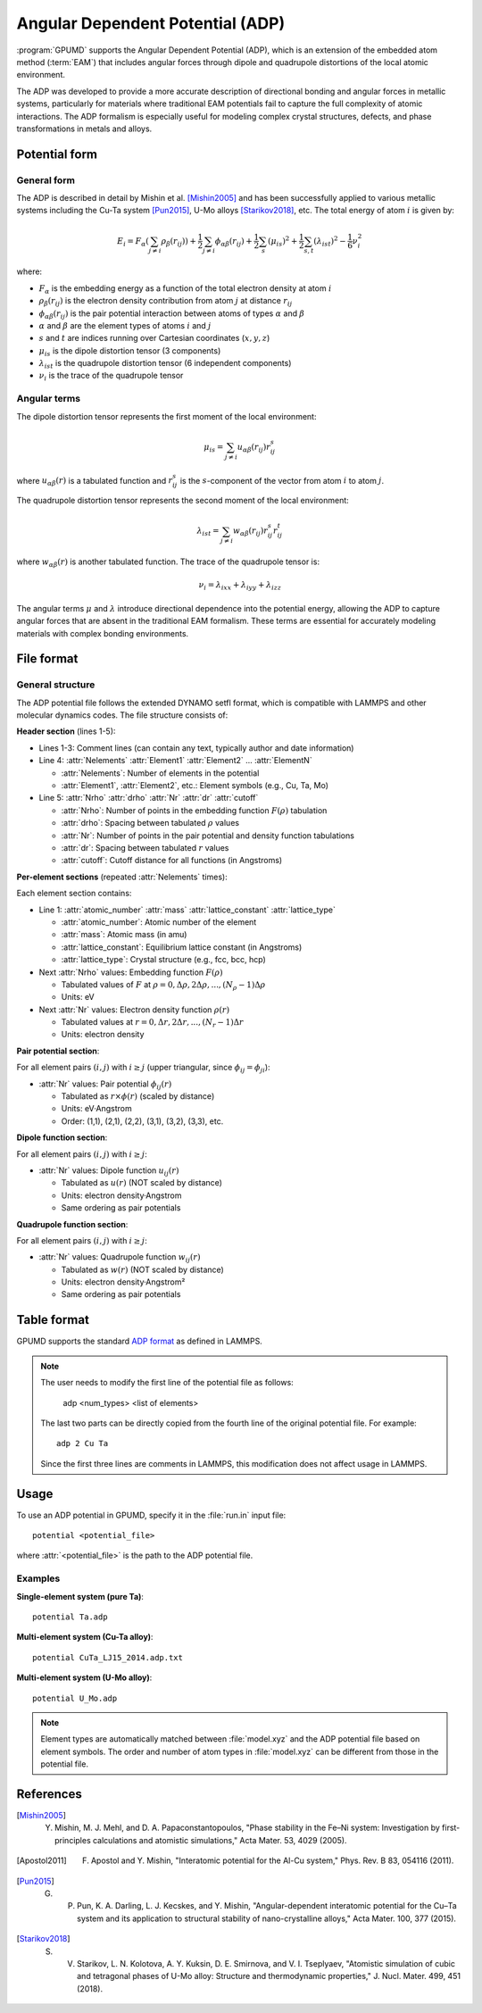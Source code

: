 .. _adp:
.. index::
   single: Angular Dependent Potential

Angular Dependent Potential (ADP)
==================================

:program:`GPUMD` supports the Angular Dependent Potential (ADP), which is an extension of the embedded atom method (:term:`EAM`) that includes angular forces through dipole and quadrupole distortions of the local atomic environment.

The ADP was developed to provide a more accurate description of directional bonding and angular forces in metallic systems, particularly for materials where traditional EAM potentials fail to capture the full complexity of atomic interactions. The ADP formalism is especially useful for modeling complex crystal structures, defects, and phase transformations in metals and alloys.

Potential form
--------------

General form
^^^^^^^^^^^^

The ADP is described in detail by Mishin et al. [Mishin2005]_ and has been successfully applied to various metallic systems including the Cu-Ta system [Pun2015]_, U-Mo alloys [Starikov2018]_, etc. The total energy of atom :math:`i` is given by:

.. math::
   
   E_i = F_\alpha\left(\sum_{j\neq i} \rho_\beta(r_{ij})\right) + \frac{1}{2} \sum_{j\neq i} \phi_{\alpha\beta}(r_{ij}) + \frac{1}{2} \sum_s (\mu_{is})^2 + \frac{1}{2} \sum_{s,t} (\lambda_{ist})^2 - \frac{1}{6} \nu_i^2

where:

- :math:`F_\alpha` is the embedding energy as a function of the total electron density at atom :math:`i`
- :math:`\rho_\beta(r_{ij})` is the electron density contribution from atom :math:`j` at distance :math:`r_{ij}`
- :math:`\phi_{\alpha\beta}(r_{ij})` is the pair potential interaction between atoms of types :math:`\alpha` and :math:`\beta`
- :math:`\alpha` and :math:`\beta` are the element types of atoms :math:`i` and :math:`j`
- :math:`s` and :math:`t` are indices running over Cartesian coordinates (:math:`x, y, z`)
- :math:`\mu_{is}` is the dipole distortion tensor (3 components)
- :math:`\lambda_{ist}` is the quadrupole distortion tensor (6 independent components)
- :math:`\nu_i` is the trace of the quadrupole tensor

Angular terms
^^^^^^^^^^^^^

The dipole distortion tensor represents the first moment of the local environment:

.. math::
   
   \mu_{is} = \sum_{j\neq i} u_{\alpha\beta}(r_{ij}) r_{ij}^s

where :math:`u_{\alpha\beta}(r)` is a tabulated function and :math:`r_{ij}^s` is the :math:`s`-component of the vector from atom :math:`i` to atom :math:`j`.

The quadrupole distortion tensor represents the second moment of the local environment:

.. math::
   
   \lambda_{ist} = \sum_{j\neq i} w_{\alpha\beta}(r_{ij}) r_{ij}^s r_{ij}^t

where :math:`w_{\alpha\beta}(r)` is another tabulated function. The trace of the quadrupole tensor is:

.. math::
   
   \nu_i = \lambda_{ixx} + \lambda_{iyy} + \lambda_{izz}

The angular terms :math:`\mu` and :math:`\lambda` introduce directional dependence into the potential energy, allowing the ADP to capture angular forces that are absent in the traditional EAM formalism. These terms are essential for accurately modeling materials with complex bonding environments.


File format
-----------

General structure
^^^^^^^^^^^^^^^^^

The ADP potential file follows the extended DYNAMO setfl format, which is compatible with LAMMPS and other molecular dynamics codes. The file structure consists of:

**Header section** (lines 1-5):

- Lines 1-3: Comment lines (can contain any text, typically author and date information)
- Line 4: :attr:`Nelements` :attr:`Element1` :attr:`Element2` ... :attr:`ElementN`

  * :attr:`Nelements`: Number of elements in the potential
  * :attr:`Element1`, :attr:`Element2`, etc.: Element symbols (e.g., Cu, Ta, Mo)

- Line 5: :attr:`Nrho` :attr:`drho` :attr:`Nr` :attr:`dr` :attr:`cutoff`

  * :attr:`Nrho`: Number of points in the embedding function :math:`F(\rho)` tabulation
  * :attr:`drho`: Spacing between tabulated :math:`\rho` values
  * :attr:`Nr`: Number of points in the pair potential and density function tabulations
  * :attr:`dr`: Spacing between tabulated :math:`r` values
  * :attr:`cutoff`: Cutoff distance for all functions (in Angstroms)

**Per-element sections** (repeated :attr:`Nelements` times):

Each element section contains:

- Line 1: :attr:`atomic_number` :attr:`mass` :attr:`lattice_constant` :attr:`lattice_type`

  * :attr:`atomic_number`: Atomic number of the element
  * :attr:`mass`: Atomic mass (in amu)
  * :attr:`lattice_constant`: Equilibrium lattice constant (in Angstroms)
  * :attr:`lattice_type`: Crystal structure (e.g., fcc, bcc, hcp)

- Next :attr:`Nrho` values: Embedding function :math:`F(\rho)` 

  * Tabulated values of :math:`F` at :math:`\rho = 0, \Delta\rho, 2\Delta\rho, ..., (N_\rho-1)\Delta\rho`
  * Units: eV

- Next :attr:`Nr` values: Electron density function :math:`\rho(r)`

  * Tabulated values at :math:`r = 0, \Delta r, 2\Delta r, ..., (N_r-1)\Delta r`
  * Units: electron density

**Pair potential section**:

For all element pairs :math:`(i, j)` with :math:`i \geq j` (upper triangular, since :math:`\phi_{ij} = \phi_{ji}`):

- :attr:`Nr` values: Pair potential :math:`\phi_{ij}(r)`

  * Tabulated as :math:`r \times \phi(r)` (scaled by distance)
  * Units: eV·Angstrom
  * Order: (1,1), (2,1), (2,2), (3,1), (3,2), (3,3), etc.

**Dipole function section**:

For all element pairs :math:`(i, j)` with :math:`i \geq j`:

- :attr:`Nr` values: Dipole function :math:`u_{ij}(r)`

  * Tabulated as :math:`u(r)` (NOT scaled by distance)
  * Units: electron density·Angstrom
  * Same ordering as pair potentials

**Quadrupole function section**:

For all element pairs :math:`(i, j)` with :math:`i \geq j`:

- :attr:`Nr` values: Quadrupole function :math:`w_{ij}(r)`

  * Tabulated as :math:`w(r)` (NOT scaled by distance)  
  * Units: electron density·Angstrom²
  * Same ordering as pair potentials


Table format
-------------

GPUMD supports the standard `ADP format <https://docs.lammps.org/pair_adp.html>`_ as defined in LAMMPS.

.. note::

   The user needs to modify the first line of the potential file as follows:

     adp <num_types> <list of elements>

   The last two parts can be directly copied from the fourth line of the original potential file. For example::

     adp 2 Cu Ta

   Since the first three lines are comments in LAMMPS, this modification does not affect usage in LAMMPS.

Usage
-----

To use an ADP potential in GPUMD, specify it in the :file:`run.in` input file::

    potential <potential_file>

where :attr:`<potential_file>` is the path to the ADP potential file.

Examples
^^^^^^^^

**Single-element system (pure Ta)**::

    potential Ta.adp

**Multi-element system (Cu-Ta alloy)**::

    potential CuTa_LJ15_2014.adp.txt

**Multi-element system (U-Mo alloy)**::

    potential U_Mo.adp

.. note::

   Element types are automatically matched between :file:`model.xyz` and the ADP potential file based on element symbols. The order and number of atom types in :file:`model.xyz` can be different from those in the potential file.

References
----------

.. [Mishin2005] Y. Mishin, M. J. Mehl, and D. A. Papaconstantopoulos, "Phase stability in the Fe–Ni system: Investigation by first-principles calculations and atomistic simulations," Acta Mater. 53, 4029 (2005).

.. [Apostol2011] F. Apostol and Y. Mishin, "Interatomic potential for the Al-Cu system," Phys. Rev. B 83, 054116 (2011).

.. [Pun2015] G. P. Pun, K. A. Darling, L. J. Kecskes, and Y. Mishin, "Angular-dependent interatomic potential for the Cu–Ta system and its application to structural stability of nano-crystalline alloys," Acta Mater. 100, 377 (2015).

.. [Starikov2018] S. V. Starikov, L. N. Kolotova, A. Y. Kuksin, D. E. Smirnova, and V. I. Tseplyaev, "Atomistic simulation of cubic and tetragonal phases of U-Mo alloy: Structure and thermodynamic properties," J. Nucl. Mater. 499, 451 (2018).
